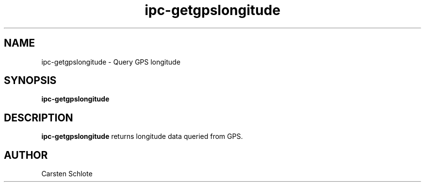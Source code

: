 .\"
.TH ipc-getgpslongitude 1 "Feb. 2012" "Ubuntu"
.SH NAME
ipc-getgpslongitude \- Query GPS longitude
.SH SYNOPSIS
.B ipc-getgpslongitude
.SH DESCRIPTION
.B ipc-getgpslongitude
returns longitude data queried from GPS.
.SH AUTHOR
Carsten Schlote

